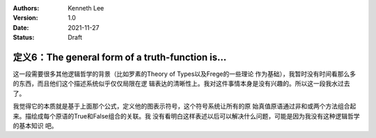 .. Kenneth Lee 版权所有 2021

:Authors: Kenneth Lee
:Version: 1.0
:Date: 2021-11-27
:Status: Draft

定义6：The general form of a truth-function is...
*************************************************


这一段需要很多其他逻辑哲学的背景（比如罗素的Theory of Types以及Frege的一些理论
作为基础），我暂时没有时间看那么多的东西，而且他们这个描述系统似乎仅仅局限在逻
辑表达的清晰性上。我对这件事情本身是没有兴趣的。所以这一段我水过去了。

我觉得它的本质就是基于上面那个公式，定义他的图表示符号，这个符号系统让所有的原
始真值原语通过非和或两个方法组合起来。描绘成每个原语的True和False组合的关联。我
没有看明白这样表述以后可以解决什么问题，可能是因为我没有这种逻辑哲学的基本知识
吧。

